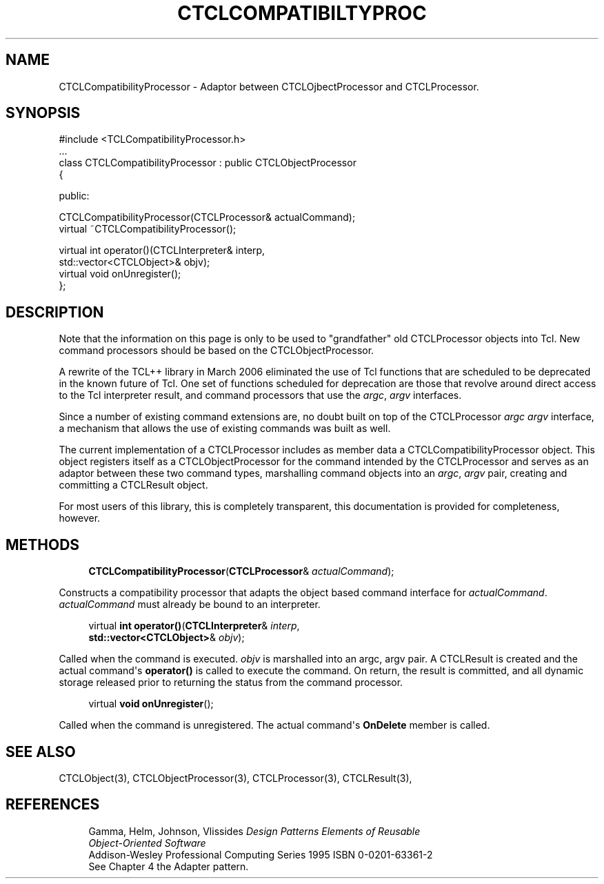 '\" t
.\"     Title: CTCLCompatibiltyProcessor
.\"    Author: [FIXME: author] [see http://docbook.sf.net/el/author]
.\" Generator: DocBook XSL Stylesheets v1.76.1 <http://docbook.sf.net/>
.\"      Date: 11/23/2015
.\"    Manual: [FIXME: manual]
.\"    Source: [FIXME: source]
.\"  Language: English
.\"
.TH "CTCLCOMPATIBILTYPROC" "3" "11/23/2015" "[FIXME: source]" "[FIXME: manual]"
.\" -----------------------------------------------------------------
.\" * Define some portability stuff
.\" -----------------------------------------------------------------
.\" ~~~~~~~~~~~~~~~~~~~~~~~~~~~~~~~~~~~~~~~~~~~~~~~~~~~~~~~~~~~~~~~~~
.\" http://bugs.debian.org/507673
.\" http://lists.gnu.org/archive/html/groff/2009-02/msg00013.html
.\" ~~~~~~~~~~~~~~~~~~~~~~~~~~~~~~~~~~~~~~~~~~~~~~~~~~~~~~~~~~~~~~~~~
.ie \n(.g .ds Aq \(aq
.el       .ds Aq '
.\" -----------------------------------------------------------------
.\" * set default formatting
.\" -----------------------------------------------------------------
.\" disable hyphenation
.nh
.\" disable justification (adjust text to left margin only)
.ad l
.\" -----------------------------------------------------------------
.\" * MAIN CONTENT STARTS HERE *
.\" -----------------------------------------------------------------
.SH "NAME"
CTCLCompatibilityProcessor \- Adaptor between CTCLOjbectProcessor and CTCLProcessor\&.
.SH "SYNOPSIS"
.sp
.nf
#include <TCLCompatibilityProcessor\&.h>
\&.\&.\&.
class CTCLCompatibilityProcessor : public CTCLObjectProcessor
{

public:

  CTCLCompatibilityProcessor(CTCLProcessor& actualCommand);
  virtual ~CTCLCompatibilityProcessor();

  virtual int operator()(CTCLInterpreter& interp,
                         std::vector<CTCLObject>& objv);
  virtual void onUnregister();
};

    
.fi
.SH "DESCRIPTION"
.PP
Note that the information on this page is only to be used to "grandfather" old
CTCLProcessor
objects into Tcl\&. New command processors should be based on the CTCLObjectProcessor\&.
.PP
A rewrite of the TCL++ library in March 2006 eliminated the use of Tcl functions that are scheduled to be deprecated in the known future of Tcl\&. One set of functions scheduled for deprecation are those that revolve around direct access to the Tcl interpreter result, and command processors that use the
\fIargc\fR,
\fIargv\fR
interfaces\&.
.PP
Since a number of existing command extensions are, no doubt built on top of the
CTCLProcessor
\fIargc\fR
\fIargv\fR
interface, a mechanism that allows the use of existing commands was built as well\&.
.PP
The current implementation of a
CTCLProcessor
includes as member data a
CTCLCompatibilityProcessor
object\&. This object registers itself as a
CTCLObjectProcessor
for the command intended by the
CTCLProcessor
and serves as an adaptor between these two command types, marshalling command objects into an
\fIargc\fR,
\fIargv\fR
pair, creating and committing a
CTCLResult
object\&.
.PP
For most users of this library, this is completely transparent, this documentation is provided for completeness, however\&.
.SH "METHODS"
.PP

.sp
.if n \{\
.RS 4
.\}
.nf
\fBCTCLCompatibilityProcessor\fR(\fBCTCLProcessor\fR& \fIactualCommand\fR);
        
.fi
.if n \{\
.RE
.\}
.PP
Constructs a compatibility processor that adapts the object based command interface for
\fIactualCommand\fR\&.
\fIactualCommand\fR
must already be bound to an interpreter\&.
.PP

.sp
.if n \{\
.RS 4
.\}
.nf
virtual \fBint\fR \fBoperator()\fR(\fBCTCLInterpreter\fR& \fIinterp\fR,
                       \fBstd::vector<CTCLObject>\fR& \fIobjv\fR);
        
.fi
.if n \{\
.RE
.\}
.PP
Called when the command is executed\&.
\fIobjv\fR
is marshalled into an argc, argv pair\&. A
CTCLResult
is created and the actual command\*(Aqs
\fBoperator()\fR
is called to execute the command\&. On return, the result is committed, and all dynamic storage released prior to returning the status from the command processor\&.
.PP

.sp
.if n \{\
.RS 4
.\}
.nf
virtual \fBvoid\fR \fBonUnregister\fR();
        
.fi
.if n \{\
.RE
.\}
.PP
Called when the command is unregistered\&. The actual command\*(Aqs
\fBOnDelete\fR
member is called\&.
.SH "SEE ALSO"
.PP
CTCLObject(3), CTCLObjectProcessor(3), CTCLProcessor(3), CTCLResult(3),
.SH "REFERENCES"
.PP

.sp
.if n \{\
.RS 4
.\}
.nf
Gamma, Helm, Johnson, Vlissides \fIDesign Patterns Elements of Reusable
Object\-Oriented Software\fR
Addison\-Wesley Professional Computing Series 1995 ISBN 0\-0201\-63361\-2
See Chapter 4 the Adapter pattern\&.
            
.fi
.if n \{\
.RE
.\}
.sp


